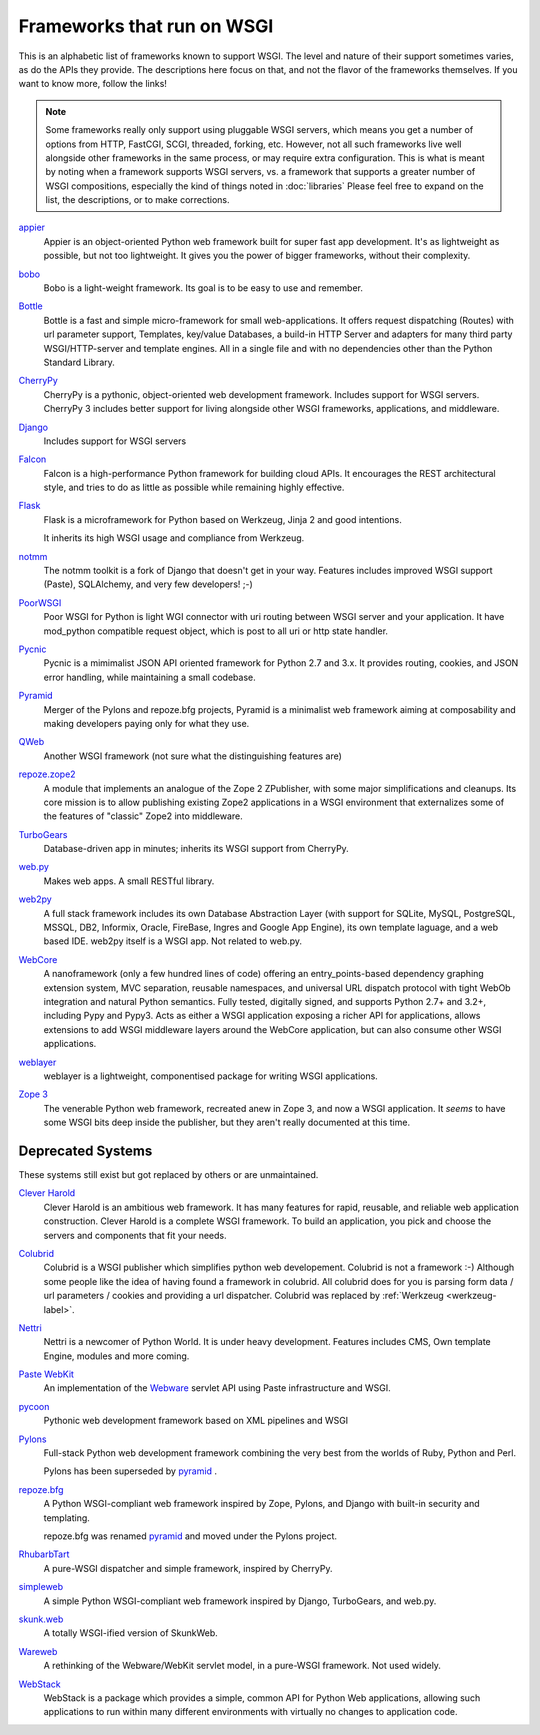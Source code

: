 Frameworks that run on WSGI
===========================

This is an alphabetic list of frameworks known to support WSGI.  The
level and nature of their support sometimes varies, as do the APIs
they provide.  The descriptions here focus on that, and not the flavor
of the frameworks themselves.  If you want to know more, follow the
links!

.. note:: Some frameworks really only support using pluggable WSGI
  servers, which means you get a number of options from HTTP, FastCGI,
  SCGI, threaded, forking, etc.  However, not all such frameworks live
  well alongside other frameworks in the same process, or may require
  extra configuration.  This is what is meant by noting when a
  framework supports WSGI servers, vs. a framework that supports a
  greater number of WSGI compositions, especially the kind of things
  noted in :doc:`libraries` Please feel free to expand on
  the list, the descriptions, or to make corrections.


`appier <http://appier.hive.pt>`_
  Appier is an object-oriented Python web framework built for super fast 
  app development. It's as lightweight as possible, but not too lightweight. 
  It gives you the power of bigger frameworks, without their complexity.
`bobo <http://bobo.digicool.com>`_
  Bobo is a light-weight framework. Its goal is to be easy to use and
  remember.
`Bottle <http://bottle.paws.de/>`_
    Bottle is a fast and simple micro-framework for small
    web-applications. It offers request dispatching (Routes) with url
    parameter support, Templates, key/value Databases, a build-in HTTP
    Server and adapters for many third party WSGI/HTTP-server and
    template engines. All in a single file and with no dependencies
    other than the Python Standard Library.
`CherryPy <http://www.cherrypy.org/>`_
    CherryPy is a pythonic, object-oriented web development framework.
    Includes support for WSGI servers.  CherryPy 3 includes better
    support for living alongside other WSGI frameworks, applications,
    and middleware.
`Django <http://www.djangoproject.com/>`_
    Includes support for WSGI servers
`Falcon <http://falconframework.org/>`_
    Falcon is a high-performance Python framework for building cloud 
    APIs. It encourages the REST architectural style, and tries to do 
    as little as possible while remaining highly effective.
`Flask <http://flask.pocoo.org/>`_
    Flask is a microframework for Python based on Werkzeug, Jinja 2
    and good intentions.

    It inherits its high WSGI usage and compliance from Werkzeug.
`notmm <https://bitbucket.org/erob/notmm/overview>`_
    The notmm toolkit is a fork of Django that doesn't get in your
    way. Features includes improved WSGI support (Paste), SQLAlchemy,
    and very few developers! ;-)
`PoorWSGI <http://poorhttp.zeropage.cz/poorwsgi.html>`_
    Poor WSGI for Python is light WGI connector with uri routing between WSGI
    server and your application. It have mod_python compatible request object,
    which is post to all uri or http state handler.
`Pycnic <http://pycnic.nullism.com>`_
    Pycnic is a mimimalist JSON API oriented framework for Python 2.7 and 3.x. 
    It provides routing, cookies, and JSON error handling, while maintaining
    a small codebase.
`Pyramid <https://www.pylonsproject.org/projects/pyramid/about>`_
    Merger of the Pylons and repoze.bfg projects, Pyramid is a
    minimalist web framework aiming at composability and making
    developers paying only for what they use.
`QWeb <https://github.com/antonylesuisse/qweb>`_
    Another WSGI framework (not sure what the distinguishing features
    are)
`repoze.zope2 <http://repoze.org>`_ 
    A module that implements an analogue of the Zope 2 ZPublisher,
    with some major simplifications and cleanups. Its core mission is
    to allow publishing existing Zope2 applications in a WSGI
    environment that externalizes some of the features of "classic"
    Zope2 into middleware.
`TurboGears <http://turbogears.org/>`_
    Database-driven app in minutes; inherits its WSGI support from
    CherryPy.
`web.py <http://webpy.org/>`_
    Makes web apps.  A small RESTful library.
`web2py <http://web2py.com/>`_
    A full stack framework includes its own Database Abstraction Layer
    (with support for SQLite, MySQL, PostgreSQL, MSSQL, DB2, Informix,
    Oracle, FireBase, Ingres and Google App Engine), its own template
    laguage, and a web based IDE.  web2py itself is a WSGI app.  Not
    related to web.py.
`WebCore <https://github.com/marrow/WebCore>`_
    A nanoframework (only a few hundred lines of code) offering an
    entry_points-based dependency graphing extension system, MVC
    separation, reusable namespaces, and universal URL dispatch
    protocol with tight WebOb integration and natural Python
    semantics. Fully tested, digitally signed, and supports Python
    2.7+ and 3.2+, including Pypy and Pypy3. Acts as either a WSGI
    application exposing a richer API for applications, allows
    extensions to add WSGI middleware layers around the WebCore
    application, but can also consume other WSGI applications.
`weblayer <http://packages.python.org/weblayer>`_
    weblayer is a lightweight, componentised package for writing WSGI
    applications.
`Zope 3 <http://www.zope.org/>`_
    The venerable Python web framework, recreated anew in Zope 3, and
    now a WSGI application.  It *seems* to have some WSGI bits deep
    inside the publisher, but they aren't really documented at this
    time.

Deprecated Systems
------------------

These systems still exist but got replaced by others or are
unmaintained.

`Clever Harold <http://pypi.python.org/pypi/CleverHarold/0.1/>`_
    Clever Harold is an ambitious web framework. It has many features
    for rapid, reusable, and reliable web application
    construction. Clever Harold is a complete WSGI framework. To build
    an application, you pick and choose the servers and components
    that fit your needs.
`Colubrid <http://wsgiarea.pocoo.org/colubrid/>`_
    Colubrid is a WSGI publisher which simplifies python web
    developement.  Colubrid is not a framework :-) Although some
    people like the idea of having found a framework in colubrid. All
    colubrid does for you is parsing form data / url parameters /
    cookies and providing a url dispatcher. Colubrid was replaced by
    :ref:`Werkzeug <werkzeug-label>`.
`Nettri <http://code.google.com/p/nettri/>`_
    Nettri is a newcomer of Python World. It is under heavy
    development. Features includes CMS, Own template Engine, modules
    and more coming.
`Paste WebKit <http://pythonpaste.org/webkit/>`_
    An implementation of the `Webware <http://webwareforpython.org>`_
    servlet API using Paste infrastructure and WSGI.
`pycoon <http://code.google.com/p/pycoon/>`_
    Pythonic web development framework based on XML pipelines and WSGI
`Pylons <http://pylonshq.com/>`_
    Full-stack Python web development framework combining the very
    best from the worlds of Ruby, Python and Perl.

    Pylons has been superseded by pyramid_ .
`repoze.bfg <http://bfg.repoze.org>`_
    A Python WSGI-compliant web framework inspired by Zope, Pylons,
    and Django with built-in security and templating.

    repoze.bfg was renamed pyramid_ and moved under the Pylons
    project.
`RhubarbTart <http://pypi.python.org/pypi/RhubarbTart/0.5>`_
    A pure-WSGI dispatcher and simple framework, inspired by CherryPy.
`simpleweb <http://code.google.com/p/simpleweb-py/>`_
    A simple Python WSGI-compliant web framework inspired by Django,
    TurboGears, and web.py.
`skunk.web <http://code.google.com/p/satimol/>`_
    A totally WSGI-ified version of SkunkWeb.
`Wareweb <http://pythonpaste.org/wareweb/>`_
    A rethinking of the Webware/WebKit servlet model, in a pure-WSGI
    framework.  Not used widely.
`WebStack <http://www.boddie.org.uk/python/WebStack.html>`_
    WebStack is a package which provides a simple, common API for
    Python Web applications, allowing such applications to run within
    many different environments with virtually no changes to
    application code.
